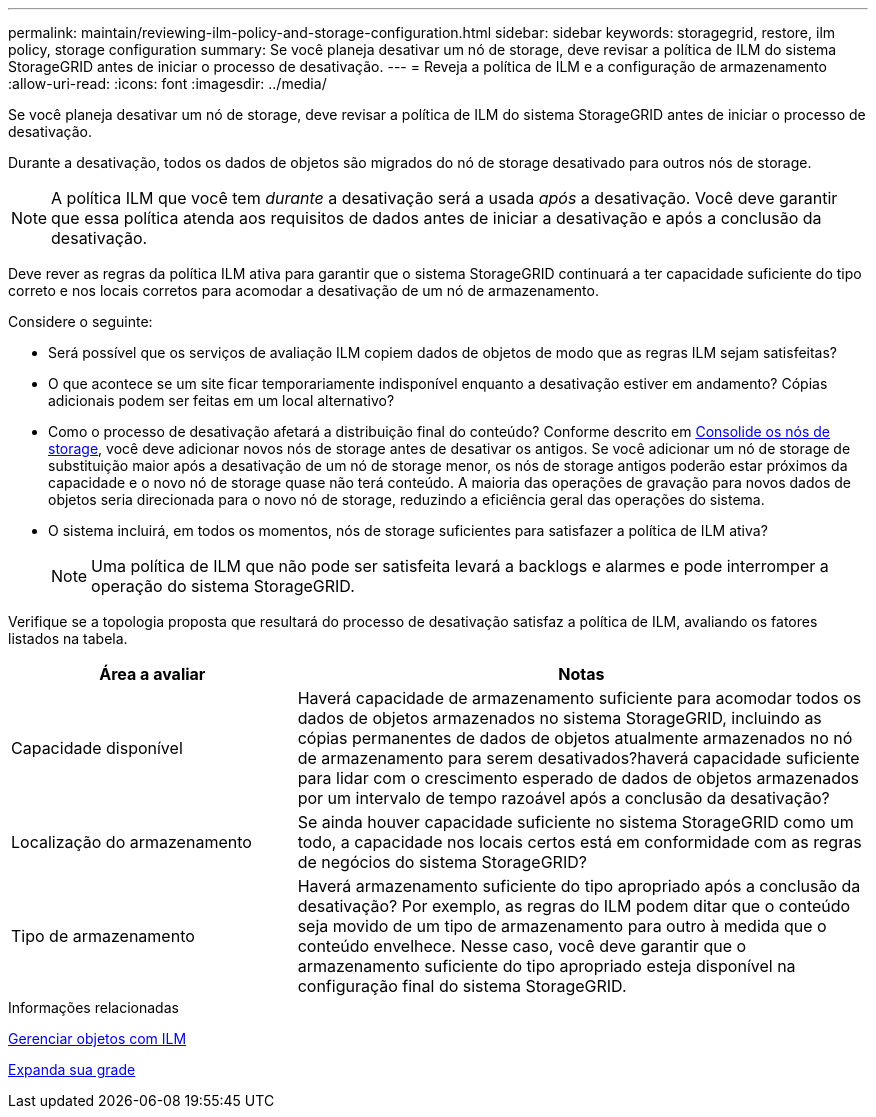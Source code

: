 ---
permalink: maintain/reviewing-ilm-policy-and-storage-configuration.html 
sidebar: sidebar 
keywords: storagegrid, restore, ilm policy, storage configuration 
summary: Se você planeja desativar um nó de storage, deve revisar a política de ILM do sistema StorageGRID antes de iniciar o processo de desativação. 
---
= Reveja a política de ILM e a configuração de armazenamento
:allow-uri-read: 
:icons: font
:imagesdir: ../media/


[role="lead"]
Se você planeja desativar um nó de storage, deve revisar a política de ILM do sistema StorageGRID antes de iniciar o processo de desativação.

Durante a desativação, todos os dados de objetos são migrados do nó de storage desativado para outros nós de storage.


NOTE: A política ILM que você tem _durante_ a desativação será a usada _após_ a desativação. Você deve garantir que essa política atenda aos requisitos de dados antes de iniciar a desativação e após a conclusão da desativação.

Deve rever as regras da política ILM ativa para garantir que o sistema StorageGRID continuará a ter capacidade suficiente do tipo correto e nos locais corretos para acomodar a desativação de um nó de armazenamento.

Considere o seguinte:

* Será possível que os serviços de avaliação ILM copiem dados de objetos de modo que as regras ILM sejam satisfeitas?
* O que acontece se um site ficar temporariamente indisponível enquanto a desativação estiver em andamento? Cópias adicionais podem ser feitas em um local alternativo?
* Como o processo de desativação afetará a distribuição final do conteúdo? Conforme descrito em xref:consolidating-storage-nodes.adoc[Consolide os nós de storage], você deve adicionar novos nós de storage antes de desativar os antigos. Se você adicionar um nó de storage de substituição maior após a desativação de um nó de storage menor, os nós de storage antigos poderão estar próximos da capacidade e o novo nó de storage quase não terá conteúdo. A maioria das operações de gravação para novos dados de objetos seria direcionada para o novo nó de storage, reduzindo a eficiência geral das operações do sistema.
* O sistema incluirá, em todos os momentos, nós de storage suficientes para satisfazer a política de ILM ativa?
+

NOTE: Uma política de ILM que não pode ser satisfeita levará a backlogs e alarmes e pode interromper a operação do sistema StorageGRID.



Verifique se a topologia proposta que resultará do processo de desativação satisfaz a política de ILM, avaliando os fatores listados na tabela.

[cols="1a,2a"]
|===
| Área a avaliar | Notas 


 a| 
Capacidade disponível
 a| 
Haverá capacidade de armazenamento suficiente para acomodar todos os dados de objetos armazenados no sistema StorageGRID, incluindo as cópias permanentes de dados de objetos atualmente armazenados no nó de armazenamento para serem desativados?haverá capacidade suficiente para lidar com o crescimento esperado de dados de objetos armazenados por um intervalo de tempo razoável após a conclusão da desativação?



 a| 
Localização do armazenamento
 a| 
Se ainda houver capacidade suficiente no sistema StorageGRID como um todo, a capacidade nos locais certos está em conformidade com as regras de negócios do sistema StorageGRID?



 a| 
Tipo de armazenamento
 a| 
Haverá armazenamento suficiente do tipo apropriado após a conclusão da desativação? Por exemplo, as regras do ILM podem ditar que o conteúdo seja movido de um tipo de armazenamento para outro à medida que o conteúdo envelhece. Nesse caso, você deve garantir que o armazenamento suficiente do tipo apropriado esteja disponível na configuração final do sistema StorageGRID.

|===
.Informações relacionadas
xref:../ilm/index.adoc[Gerenciar objetos com ILM]

xref:../expand/index.adoc[Expanda sua grade]
